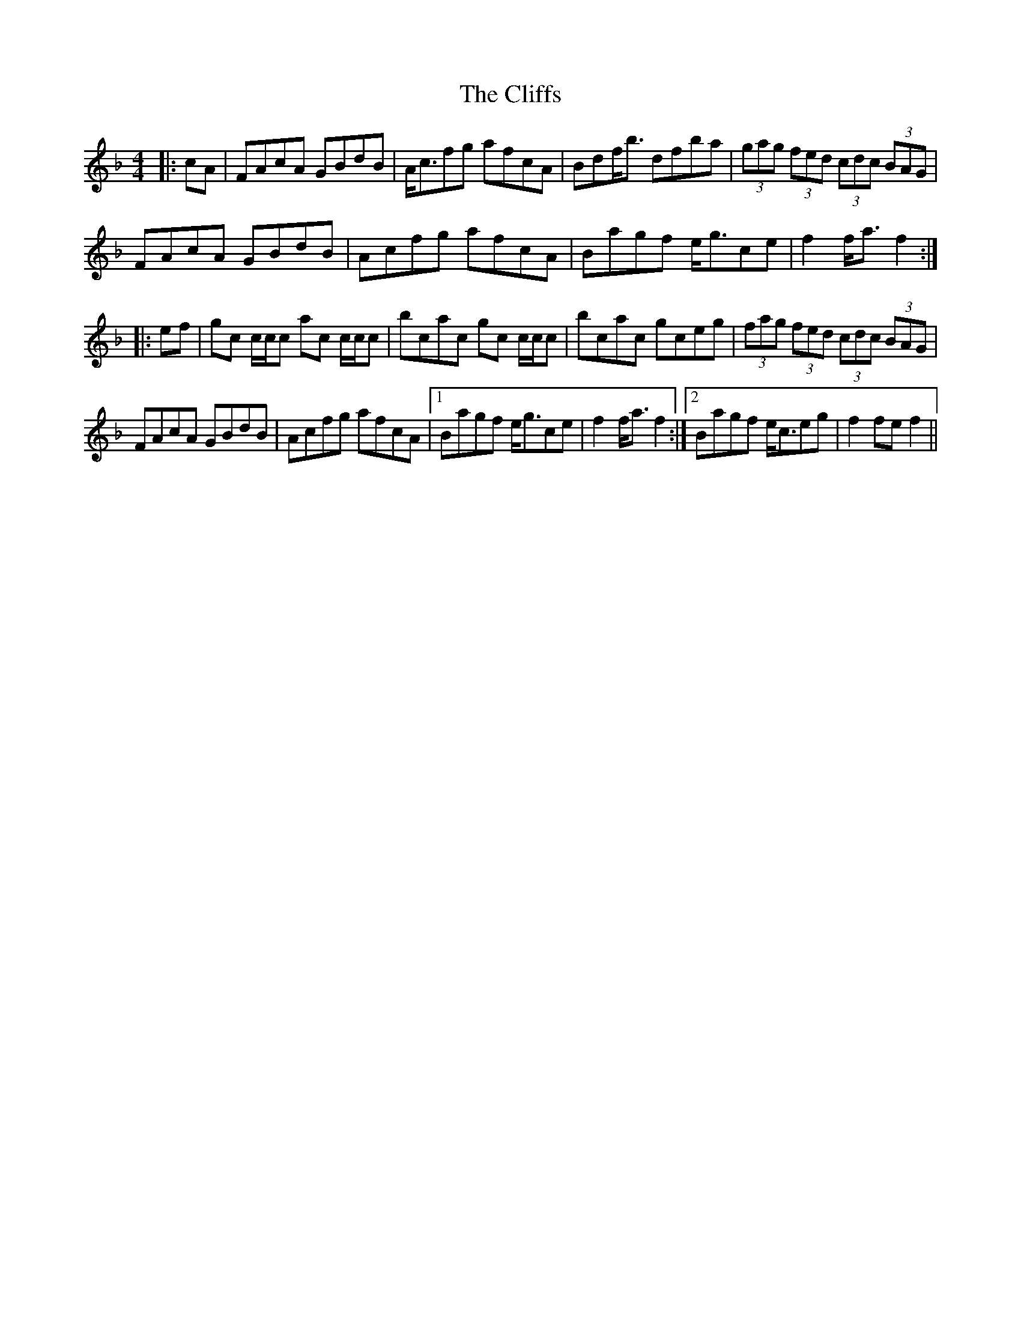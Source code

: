 X: 7372
T: Cliffs, The
R: hornpipe
M: 4/4
K: Fmajor
|:cA|FAcA GBdB|A<cfg afcA|Bdf<b dfba|(3gag (3fed (3cdc (3BAG|
FAcA GBdB|Acfg afcA|Bagf e<gce|f2 f<a f2:|
|:ef|gc c/c/c ac c/c/c|bcac gc c/c/c|bcac gceg|(3fag (3fed (3cdc (3BAG|
FAcA GBdB|Acfg afcA|1 Bagf e<gce|f2 f<a f2:|2 Bagf e<ceg|f2 fe f2||

